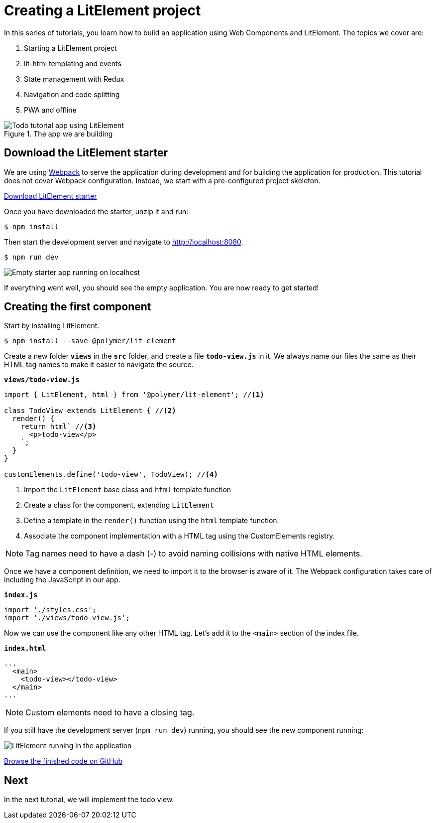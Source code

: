 = Creating a LitElement project

:title: Creating a LitElement project
:authors: marcus
:type: text, video
:description: Learn how to set up a new project with LitElement
:repo: https://github.com/vaadin-learning-center/lit-element-tutorial-01-starting-a-lit-element-project
:linkattrs:
:imagesdir: ./images


In this series of tutorials, you learn how to build an application using Web Components and LitElement. The topics we cover are:

. Starting a LitElement project
. lit-html templating and events
. State management with Redux
. Navigation and code splitting
. PWA and offline

.The app we are building
image::todo-app.gif[Todo tutorial app using LitElement, lit-html, and redux.]


== Download the LitElement starter
We are using https://webpack.js.org/[Webpack^] to serve the application during development and for building the application for production. This tutorial does not cover Webpack configuration. Instead, we start with a pre-configured project skeleton. 


https://github.com/vaadin-learning-center/lit-element-tutorial-00-starter/archive/master.zip[Download LitElement starter, role="cta"]

Once you have downloaded the starter, unzip it and run:

[source,terminal]
$ npm install

Then start the development server and navigate to http://localhost:8080.

[source,terminal]
$ npm run dev

image::starter-app.png[Empty starter app running on localhost]

If everything went well, you should see the empty application. You are now ready to get started!

== Creating the first component

Start by installing LitElement.

[source,terminal]
$ npm install --save @polymer/lit-element

Create a new folder `*views*` in the `*src*` folder, and create a file `*todo-view.js*` in it. We always name our files the same as their HTML tag names to make it easier to navigate the source. 

.`*views/todo-view.js*`
[source,javascript]
----
import { LitElement, html } from '@polymer/lit-element'; //<1>

class TodoView extends LitElement { //<2>
  render() {
    return html` //<3>
      <p>todo-view</p>
    `;
  }
}

customElements.define('todo-view', TodoView); //<4>
----
<1> Import the `LitElement` base class and `html` template function
<2> Create a class for the component, extending `LitElement`
<3> Define a template in the `render()` function using the `html` template function.
<4> Associate the component implementation with a HTML tag using the CustomElements registry. 

NOTE: Tag names need to have a dash (-) to avoid naming collisions with native HTML elements. 

Once we have a component definition, we need to import it to the browser is aware of it. The Webpack configuration takes care of including the JavaScript in our app.

.`*index.js*`
[source,javascript]
----
import './styles.css';
import './views/todo-view.js'; 
----

Now we can use the component like any other HTML tag. Let's add it to the `<main>` section of the index file. 

.`*index.html*`
[source,html]
----
...
  <main>
    <todo-view></todo-view> 
  </main>
...
----

NOTE: Custom elements need to have a closing tag. 

If you still have the development server (`npm run dev`) running, you should see the new component running: 

image::first-component.png[LitElement running in the application]

https://github.com/learn-vaadin/lit-element-tutorial-01-starting-a-lit-element-project[Browse the finished code on GitHub, role="cta"]

== Next

In the next tutorial, we will implement the todo view. 

